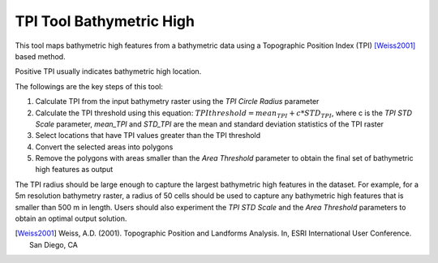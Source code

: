 TPI Tool Bathymetric High
-------------------------


This tool maps bathymetric high features from a bathymetric data using a Topographic Position Index (TPI) [Weiss2001]_ based method.

Positive TPI usually indicates bathymetric high location.    

The followings are the key steps of this tool:

1. Calculate TPI from the input bathymetry raster using the *TPI Circle Radius* parameter
2. Calculate the TPI threshold using this equation: :math:`TPI threshold = mean_TPI + c * STD_TPI`, where c is the *TPI STD Scale* parameter, *mean_TPI* and *STD_TPI* are the mean and standard deviation statistics of the TPI raster
3. Select locations that have TPI values greater than the TPI threshold
4. Convert the selected areas into polygons
5. Remove the polygons with areas smaller than the *Area Threshold* parameter to obtain the final set of bathymetric high features as output

The TPI radius should be large enough to capture the largest bathymetric high features in the dataset.
For example, for a 5m resolution bathymetry raster, a radius of 50 cells should be used to capture any bathymetric high features that is smaller than 500 m in length.
Users should also experiment the *TPI STD Scale* and the *Area Threshold* parameters to obtain an optimal output solution. 

.. [Weiss2001] Weiss, A.D. (2001). Topographic Position and Landforms Analysis. In, ESRI International User Conference. San Diego, CA


.. image:: images/TPI.png
